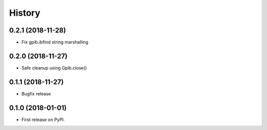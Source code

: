=======
History
=======

0.2.1 (2018-11-28)
------------------

* Fix gpib.ibfind string marshalling


0.2.0 (2018-11-27)
------------------

* Safe cleanup using Gpib.close()


0.1.1 (2018-11-27)
------------------

* Bugfix release


0.1.0 (2018-01-01)
------------------

* First release on PyPI.
